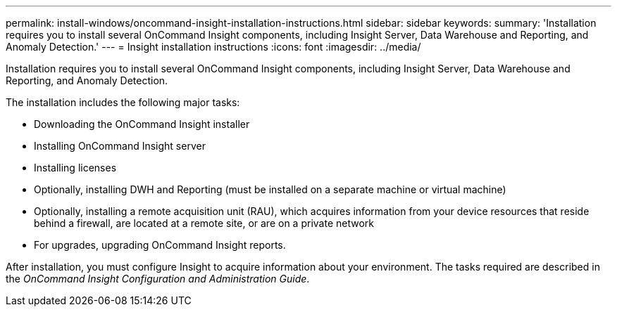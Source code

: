 ---
permalink: install-windows/oncommand-insight-installation-instructions.html
sidebar: sidebar
keywords: 
summary: 'Installation requires you to install several OnCommand Insight components, including Insight Server, Data Warehouse and Reporting, and Anomaly Detection.'
---
= Insight installation instructions
:icons: font
:imagesdir: ../media/

[.lead]
Installation requires you to install several OnCommand Insight components, including Insight Server, Data Warehouse and Reporting, and Anomaly Detection.

The installation includes the following major tasks:

* Downloading the OnCommand Insight installer
* Installing OnCommand Insight server
* Installing licenses
* Optionally, installing DWH and Reporting (must be installed on a separate machine or virtual machine)
* Optionally, installing a remote acquisition unit (RAU), which acquires information from your device resources that reside behind a firewall, are located at a remote site, or are on a private network
* For upgrades, upgrading OnCommand Insight reports.

After installation, you must configure Insight to acquire information about your environment. The tasks required are described in the _OnCommand Insight Configuration and Administration Guide_.
